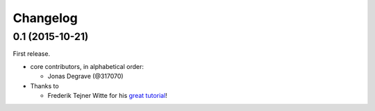 Changelog
---------

0.1 (2015-10-21)
~~~~~~~~~~~~~~~~

First release.

* core contributors, in alphabetical order:

  * Jonas Degrave (@317070)

* Thanks to

  * Frederik Tejner Witte for his `great tutorial <http://www.wituz.com/tutorial-make-your-own-twitch-plays-stream.html>`_!
